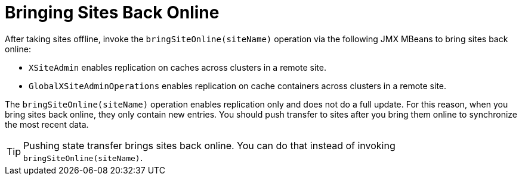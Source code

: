 [id="bringing-sites-back-online_{context}"]
= Bringing Sites Back Online

After taking sites offline, invoke the `bringSiteOnline(siteName)` operation via the following JMX MBeans to bring sites back online:

* `XSiteAdmin` enables replication on caches across clusters in a remote site.
* `GlobalXSiteAdminOperations` enables replication on cache containers across clusters in a remote site.

The `bringSiteOnline(siteName)` operation enables replication only and does not do a full update. For this reason, when you bring sites back online, they only contain new entries. You should push transfer to sites after you bring them online to synchronize the most recent data.

[TIP,textlabel="Tip",name="tip"]
====
Pushing state transfer brings sites back online. You can do that instead of invoking `bringSiteOnline(siteName)`.
====